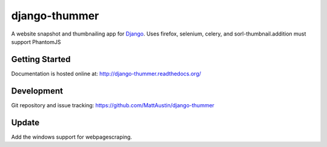 ==============
django-thummer
==============
A website snapshot and thumbnailing app for 
`Django <http://www.djangoproject.com/>`_. Uses firefox, selenium, celery, and
sorl-thumbnail.addition must support PhantomJS


Getting Started
===============
Documentation is hosted online at: http://django-thummer.readthedocs.org/


Development
=============
Git repository and issue tracking: https://github.com/MattAustin/django-thummer


Update
=========
Add the windows support for webpagescraping.

